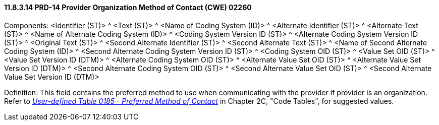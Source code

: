 ==== 11.8.3.14 PRD-14 Provider Organization Method of Contact (CWE) 02260

Components: <Identifier (ST)> ^ <Text (ST)> ^ <Name of Coding System (ID)> ^ <Alternate Identifier (ST)> ^ <Alternate Text (ST)> ^ <Name of Alternate Coding System (ID)> ^ <Coding System Version ID (ST)> ^ <Alternate Coding System Version ID (ST)> ^ <Original Text (ST)> ^ <Second Alternate Identifier (ST)> ^ <Second Alternate Text (ST)> ^ <Name of Second Alternate Coding System (ID)> ^ <Second Alternate Coding System Version ID (ST)> ^ <Coding System OID (ST)> ^ <Value Set OID (ST)> ^ <Value Set Version ID (DTM)> ^ <Alternate Coding System OID (ST)> ^ <Alternate Value Set OID (ST)> ^ <Alternate Value Set Version ID (DTM)> ^ <Second Alternate Coding System OID (ST)> ^ <Second Alternate Value Set OID (ST)> ^ <Second Alternate Value Set Version ID (DTM)>

Definition: This field contains the preferred method to use when communicating with the provider if provider is an organization. Refer to file:///E:\V2\v2.9%20final%20Nov%20from%20Frank\V29_CH02C_Tables.docx#HL70185[_User-defined Table 0185 - Preferred Method of Contact_] in Chapter 2C, "Code Tables", for suggested values.

